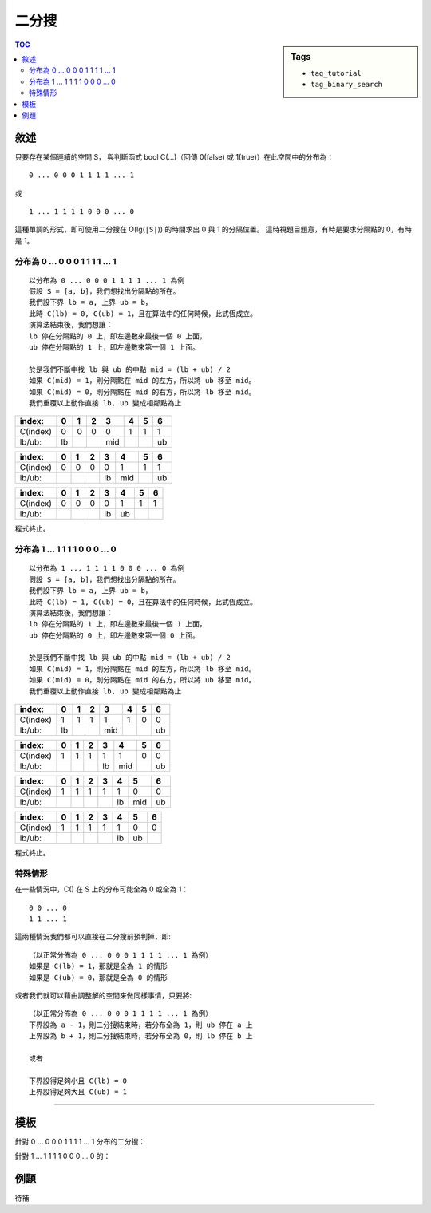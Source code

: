 ############################
二分搜
############################

.. sidebar:: Tags

    - ``tag_tutorial``
    - ``tag_binary_search``

.. contents:: TOC
    :depth: 3

**************************
敘述
**************************


只要存在某個連續的空間 S，
與判斷函式 bool C(...)（回傳 0(false) 或 1(true)）在此空間中的分布為：

::

    0 ... 0 0 0 1 1 1 1 ... 1

或

::

    1 ... 1 1 1 1 0 0 0 ... 0

這種單調的形式，即可使用二分搜在 O(lg(``|S|``)) 的時間求出 0 與 1 的分隔位置。
這時視題目題意，有時是要求分隔點的 0，有時是 1。

======================================
分布為 0 ... 0 0 0 1 1 1 1 ... 1
======================================

::

    以分布為 0 ... 0 0 0 1 1 1 1 ... 1 為例
    假設 S = [a, b]，我們想找出分隔點的所在。
    我們設下界 lb = a, 上界 ub = b，
    此時 C(lb) = 0, C(ub) = 1，且在算法中的任何時候，此式恆成立。
    演算法結束後，我們想讓：
    lb 停在分隔點的 0 上，即左邊數來最後一個 0 上面，
    ub 停在分隔點的 1 上，即左邊數來第一個 1 上面。

    於是我們不斷中找 lb 與 ub 的中點 mid = (lb + ub) / 2
    如果 C(mid) = 1，則分隔點在 mid 的左方，所以將 ub 移至 mid。
    如果 C(mid) = 0，則分隔點在 mid 的右方，所以將 lb 移至 mid。
    我們重覆以上動作直接 lb, ub 變成相鄰點為止

======== ====== ====== ====== ====== ====== ====== ======
index:   0      1      2      3      4      5      6
======== ====== ====== ====== ====== ====== ====== ======
C(index) 0      0      0      0      1      1      1
lb/ub:   lb                   mid                  ub
======== ====== ====== ====== ====== ====== ====== ======


======== ====== ====== ====== ====== ====== ====== ======
index:   0      1      2      3      4      5      6
======== ====== ====== ====== ====== ====== ====== ======
C(index) 0      0      0      0      1      1      1
lb/ub:                        lb     mid           ub
======== ====== ====== ====== ====== ====== ====== ======


======== ====== ====== ====== ====== ====== ====== ======
index:   0      1      2      3      4      5      6
======== ====== ====== ====== ====== ====== ====== ======
C(index) 0      0      0      0      1      1      1
lb/ub:                        lb     ub
======== ====== ====== ====== ====== ====== ====== ======

程式終止。

======================================
分布為 1 ... 1 1 1 1 0 0 0 ... 0
======================================

::

    以分布為 1 ... 1 1 1 1 0 0 0 ... 0 為例
    假設 S = [a, b]，我們想找出分隔點的所在。
    我們設下界 lb = a, 上界 ub = b，
    此時 C(lb) = 1, C(ub) = 0，且在算法中的任何時候，此式恆成立。
    演算法結束後，我們想讓：
    lb 停在分隔點的 1 上，即左邊數來最後一個 1 上面，
    ub 停在分隔點的 0 上，即左邊數來第一個 0 上面。

    於是我們不斷中找 lb 與 ub 的中點 mid = (lb + ub) / 2
    如果 C(mid) = 1，則分隔點在 mid 的左方，所以將 lb 移至 mid。
    如果 C(mid) = 0，則分隔點在 mid 的右方，所以將 ub 移至 mid。
    我們重覆以上動作直接 lb, ub 變成相鄰點為止

======== ====== ====== ====== ====== ====== ====== ======
index:   0      1      2      3      4      5      6
======== ====== ====== ====== ====== ====== ====== ======
C(index) 1      1      1      1      1      0      0
lb/ub:   lb                   mid                  ub
======== ====== ====== ====== ====== ====== ====== ======


======== ====== ====== ====== ====== ====== ====== ======
index:   0      1      2      3      4      5      6
======== ====== ====== ====== ====== ====== ====== ======
C(index) 1      1      1      1      1      0      0
lb/ub:                        lb     mid           ub
======== ====== ====== ====== ====== ====== ====== ======


======== ====== ====== ====== ====== ====== ====== ======
index:   0      1      2      3      4      5      6
======== ====== ====== ====== ====== ====== ====== ======
C(index) 1      1      1      1      1      0      0
lb/ub:                               lb     mid    ub
======== ====== ====== ====== ====== ====== ====== ======


======== ====== ====== ====== ====== ====== ====== ======
index:   0      1      2      3      4      5      6
======== ====== ====== ====== ====== ====== ====== ======
C(index) 1      1      1      1      1      0      0
lb/ub:                               lb     ub
======== ====== ====== ====== ====== ====== ====== ======

程式終止。

=========================
特殊情形
=========================

在一些情況中，C() 在 S 上的分布可能全為 0 或全為 1：

::

    0 0 ... 0
    1 1 ... 1

這兩種情況我們都可以直接在二分搜前預判掉，即::

    （以正常分佈為 0 ... 0 0 0 1 1 1 1 ... 1 為例）
    如果是 C(lb) = 1，那就是全為 1 的情形
    如果是 C(ub) = 0，那就是全為 0 的情形

或者我們就可以藉由調整解的空間來做同樣事情，只要將::

    （以正常分佈為 0 ... 0 0 0 1 1 1 1 ... 1 為例）
    下界設為 a - 1，則二分搜結束時，若分布全為 1，則 ub 停在 a 上
    上界設為 b + 1，則二分搜結束時，若分布全為 0，則 lb 停在 b 上
    
    或者
    
    下界設得足夠小且 C(lb) = 0
    上界設得足夠大且 C(ub) = 1

--------------------------------------------------


**************************
模板
**************************

針對 0 ... 0 0 0 1 1 1 1 ... 1 分布的二分搜：

.. code-block:: cpp
    :linenos:

    // 解的空間 S = [a, b]
    // 0 ... 0 0 0 1 1 1 1 ... 1
    // 有解的情況下，C(lb) = 0, C(ub) = 1 恆成立

    // 預判特殊情形，或不預判，但得將
    // 下界設為 a - 1，則二分搜結束時，若分布全為 1，則 ub 停在 a 上
    // 上界設為 b + 1，則二分搜結束時，若分布全為 0，則 lb 停在 b 上
    // 或者
    // 下界設得足夠小且 C(lb) = 0
    // 上界設得足夠大且 C(ub) = 1
    if (C(lb) == 1 || C(ub) == 0) 
        puts("...");

    int lb = a, ub = b;
    while (ub - lb > 1) {
        int mid = (lb + ub) / 2
        if (C(mid)) ub = mid;
        else lb = mid;
    }

    // lb 即為最後一個 0 的所在
    // ub 即為第一個 1 的所在


針對 1 ... 1 1 1 1 0 0 0 ... 0 的：

.. code-block:: cpp
    :linenos:

    // 解的空間 S = [a, b]
    // 1 ... 1 1 1 1 0 0 0 ... 0
    // 有解的情況下，C(lb) = 1, C(ub) = 0 恆成立

    // 預判特殊情形，或不預判，但得將
    // 下界設為 a - 1，則二分搜結束時，若分布全為 0，則 ub 停在 a 上
    // 上界設為 b + 1，則二分搜結束時，若分布全為 1，則 lb 停在 b 上
    // 或者
    // 下界設得足夠小且 C(lb) = 1
    // 上界設得足夠大且 C(ub) = 0
    if (C(lb) == 0 || C(ub) == 1)
        puts("...");

    int lb = a, ub = b;
    while (ub - lb > 1) {
        int mid = (lb + ub) / 2
        if (C(mid)) lb = mid;
        else ub = mid;
    }

    // lb 即為最後一個 1 的所在
    // ub 即為第一個 0 的所在


**************************
例題
**************************

待補
